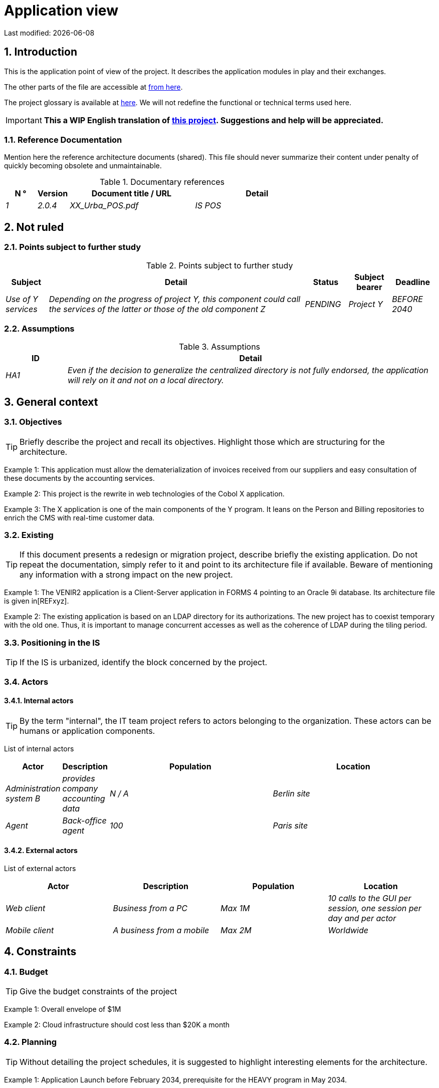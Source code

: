 = Application view

:sectnumlevels: 4
:toclevels: 4
:sectnums: 4
:toc: left
:icons: font
:toc-title: Summary

Last modified: {docdate}


== Introduction

This is the application point of view of the project. It describes the application modules in play and their exchanges.

The other parts of the file are accessible at link:./README.adoc[from here].

The project glossary is available at link:glossaire.adoc[here]. We will not redefine the functional or technical terms used here.

IMPORTANT: *This a WIP English translation of https://github.com/bflorat/modele-da[this project]. Suggestions and help will be appreciated.*

=== Reference Documentation

Mention here the reference architecture documents (shared). This file should never summarize their content under penalty of quickly becoming obsolete and unmaintainable.

.Documentary references
[cols="1e, 1e, 4e, 4e"]
|===
| N ° | Version | Document title / URL | Detail

| 1 | 2.0.4 | XX_Urba_POS.pdf | IS POS |
|=== 

== Not ruled

=== Points subject to further study

.Points subject to further study
[cols="1e, 6e, 1e, 1e, 1e"]
|===
| Subject | Detail | Status | Subject bearer | Deadline

| Use of Y services
| Depending on the progress of project Y, this component could call the services of the latter or those of the old component Z
| PENDING
| Project Y
| BEFORE 2040
|===

=== Assumptions

.Assumptions
[cols="1e, 6e"]
|====
| ID | Detail

| HA1
| Even if the decision to generalize the centralized directory is not fully endorsed, the application will rely on it and not on a local directory.
|====

== General context

=== Objectives

[TIP]
Briefly describe the project and recall its objectives. Highlight those which are structuring for the architecture.

====
Example 1: This application must allow the dematerialization of invoices received from our suppliers and easy consultation of these documents by the accounting services.
====
====
Example 2: This project is the rewrite in web technologies of the Cobol X application.
====
====
Example 3: The X application is one of the main components of the Y program. It leans on the Person and Billing repositories to enrich the CMS with real-time customer data.
====

=== Existing

[TIP]
If this document presents a redesign or migration project, describe briefly the existing application. Do not repeat the documentation, simply refer to it and point to its architecture file if available. Beware of mentioning any information with a strong impact on the new project.
====
Example 1: The VENIR2 application is a Client-Server application in FORMS 4 pointing to an Oracle 9i database. Its architecture file is given in[REFxyz].
====
====
Example 2: The existing application is based on an LDAP directory for its authorizations. The new project has to coexist temporary with the old one. Thus, it is important to manage concurrent accesses as well as the coherence of LDAP during the tiling period.
====

=== Positioning in the IS

[TIP]
If the IS is urbanized, identify the block concerned by the project.

=== Actors

==== Internal actors

[TIP]
By the term "internal", the IT team project refers to actors belonging to the organization. These actors can be humans or application components.

List of internal actors
[cols="1e, 1e, 4e, 4e"]
|===
| Actor | Description | Population | Location

| Administration system B
| provides company accounting data
| N / A
| Berlin site

| Agent
| Back-office agent
| 100
| Paris site

|===

==== External actors

List of external actors
[cols="e, e, e, e"]
|===
| Actor | Description | Population | Location

| Web client
| Business from a PC
| Max 1M
| 10 calls to the GUI per session, one session per day and per actor
| Mobile client
| A business from a mobile
| Max 2M
| Worldwide
|===

== Constraints

=== Budget

TIP: Give the budget constraints of the project
====
Example 1: Overall envelope of $1M
====
====
Example 2: Cloud infrastructure should cost less than $20K a month
====

=== Planning

TIP: Without detailing the project schedules, it is suggested to highlight interesting elements for the architecture.
====
Example 1: Application Launch before February 2034, prerequisite for the HEAVY program in May 2034.
====

=== Urbanization

[TIP]
====
List here the constraints relating to urbanization, this includes for example but not only:

* The rules applicable in calls between components (SOA)
* Call rules between network zones
* The rules concerning the localization of data (MDM)
* The rules concerning the propagation of updates by events (EDA)

====
====
Example 1: inter-service calls are prohibited except service calls to a nomenclature service.
====
====
Example 2: to ensure freshness, it is forbidden to replicate data from the PERSON repository. The latter must be interrogated synchronously if necessary.
====
====
Example 3: When modifying an order, the accounting and invoicing areas will be updated asynchronously via a
event.
====
====
Example 4: all the batches must be able to operate in competition with the UIs without locking the resources.
====
====
Example 5: Services cannot be called directly. The calls must be made via an exposed route at the level of the company bus which will in turn call the service. It is then possible to control, prioritize, orchestrate or manage the calls.
====
====
Example 6: The components of this application follow the SOA architecture as defined in the reference document X.
====
====
Example 7: Components in an Internet zone cannot call components in an Intranet zone for security reasons.
====

== Requirements

TIP: Give here the application architecture requirements that can be applied to the project.

====
Example 1 (migration project): The legacy devron modulest be subject to as few adaptations as possible.
====

====
Example 2: The modules must be able to interface with the partner XYZ via their APIs.
====

====
Example 2: Development should be able to take place within distributed teams, each working on separate modules.
====


== Target architecture

=== General application architecture

[TIP]
====
Present here the application as a whole (without detailing its sub-components) in relation to the other applications of the IS. Also present the macro-data exchanged or stored.

Summarize :

 * The type of architecture (client-server, monolithic Web, SOA, micro-service ...).
 * Large flows between components or between applications in the case of monoliths.
 * Any exceptions.

The choice of representation is free but a C4 diagram from System Landscape or a UML2 component diagram seems the most suitable.

Numbering the steps in chronological order ensures a better understanding of the diagram. Group the sub-steps by the notation x, x.y, x.y.z, ...

Do not include specific infrastructure system (SMTP server, security device, reverse proxy, LDAP directories, etc.) which are in the domain of technical architecture. On the opposite, mention any business buses that have an application role (service orchestration for example).
====

====
Example 1: AllMyData allows a company to retrieve by email a document summarizing all the information the administration has on it. The administration can supplement its data with those of another administration.
====
====
Example 2: AllMyData is made up of several independent microservices (GUI components, batches or REST services)
====
====
Example 3: Following the exemption from the DSI on August 03, 20xx, the GUI will be in SPA (Single Page Application) architecture
====

image::diagrams/general-application-design.svg[General application architecture diagram]

=== Detailed application architecture

[TIP]
====
Detail here all the components of the application, their flows between themselves and with the other applications of the IS.

Provide one or more diagrams (preferably C4 diagrams of the container type or UML2 component diagram).

Ideally, the diagram will fit on an A4 page, be self-supporting and understandable by a non-technician. It should become one of the most important documentary artifacts and be in the war room of an agile project or be printed by every developer.

If the application is particularly complex, draw a diagram for each link chain.

Use a simple non-significant sequence (1, 2, ..., n) as the flow ID.
The flows are logical and not technical (for example, we can represent a direct HTTP flow between two components when in reality, it passes through an intermediate load balancer). This level of detail will be given in the infrastructure section.

For each stream, give the protocol, a synchronous / asynchronous attribute, a read / write / execute attribute and a description so that the scheme is self-supporting.
====


NOTE: This is only a suggestion because writing the detailed application architecture largely depends on the project and its complexity. For a relatively complex project, it may be useful to subdivide it into the following subsections:


=== Principles that dictated the choices

[TIP]
====
Give here the intention in the architecture conception.
====
====
Example: we will use a monolithic and non-micro-service approach due to a lack of expertise within the IT project team.
====

=== Static vision

[TIP]
====
Expose the application modules in their different zones or domains.
====
====
Example: module X, Y and Z in the EDM domain. Modules A, B in the PERSON area.
====

=== Dynamic vision

[TIP]
====
Expose the application modules in their different areas or domains with their main application flows.

Do not detail technical flows (such as flows related to supervision or clustering).

If the application is complex, propose a global exponent diagram
 all the application flows then a diagram for each main link chain by numbering the exchanges (use a sequence diagram or (better) a C4 Dynamic Diagram). It is also possible to detail the link chains by main functionality.
====
====
Example:

image::diagrams/detailed-application-architecture.svg[Detailed application architecture diagram]

====

=== Matrix of application flows

[TIP]
====
List here the main flows of the application.

Do not detail the technical supervision or clustering flows for example. Indicate the type of network (LAN, WAN).
====

Partial example of an application flow matrix
[cols = '1e, 3e, 1e, 1e, 1e']
|====
| Source | Destination | Network type | Protocol | Mode.footnote:[Read\(R), Write (W) or Call\(C) to a stateless system]

| Company| PC / tablet / external mobile | gui-allmydata | WAN | R
| batch-process-requests | service-compo-pdf | HTTP | LAN | C
|==== 
